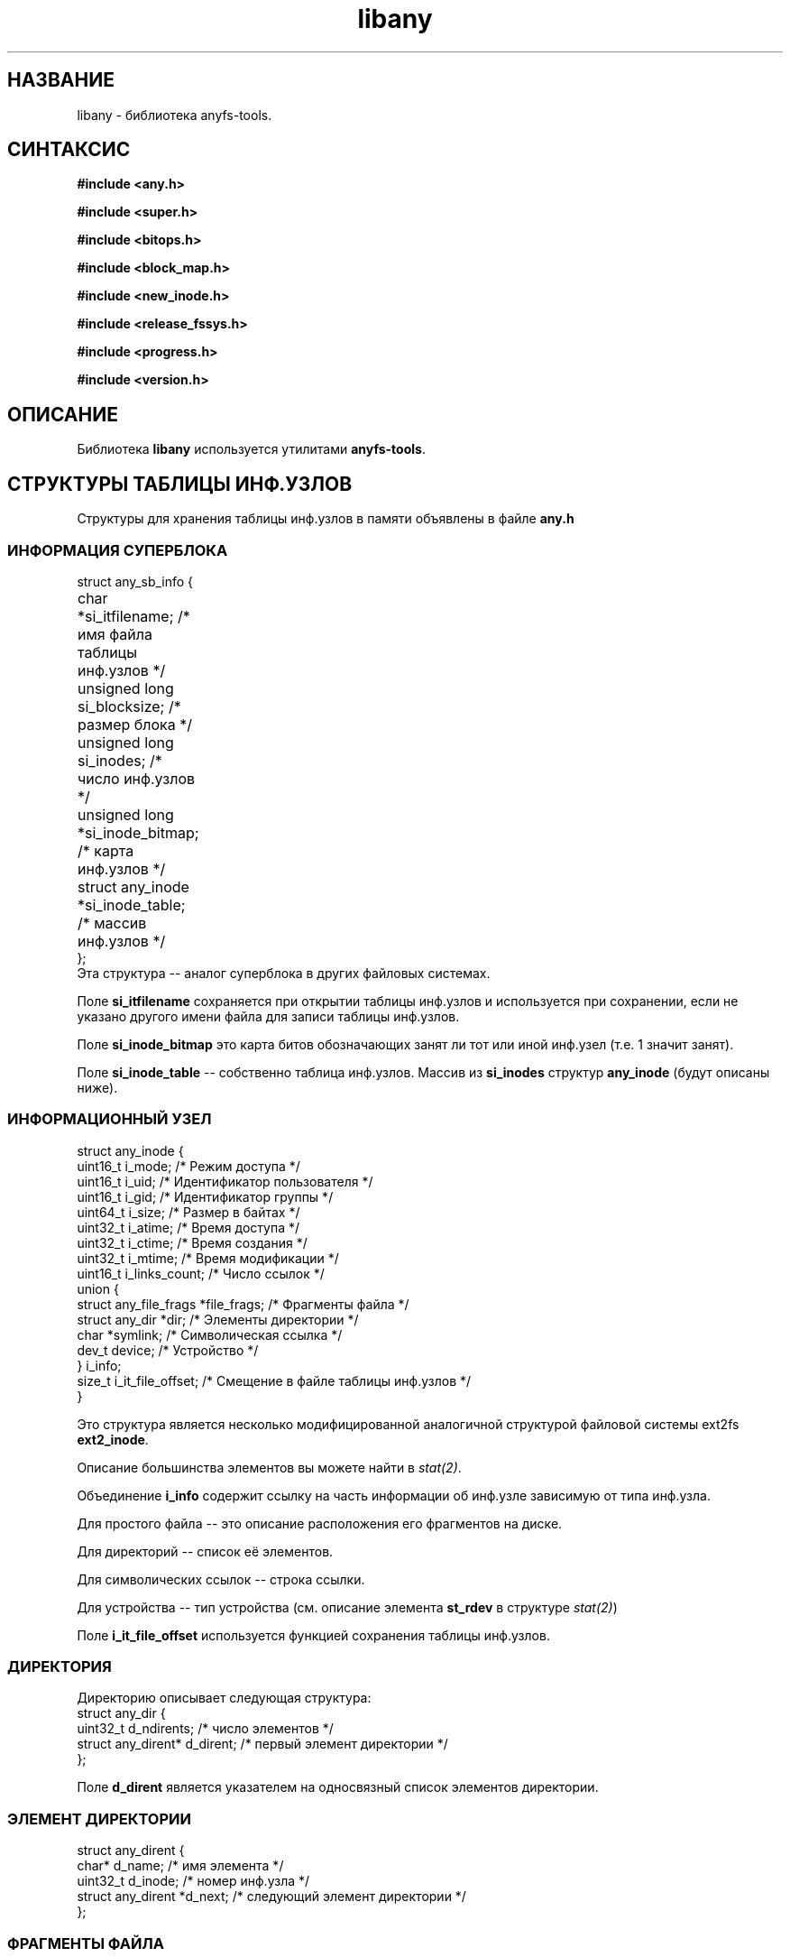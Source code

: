 .TH libany 3 "17 Dec 2006" "Version 0.84.11"
.SH "НАЗВАНИЕ"
libany \- библиотека anyfs-tools.

.SH "СИНТАКСИС"
.B #include <any.h>
.sp
.B #include <super.h>
.sp
.B #include <bitops.h>
.sp
.B #include <block_map.h>
.sp
.B #include <new_inode.h>
.sp
.B #include <release_fssys.h>
.sp
.B #include <progress.h>
.sp
.B #include <version.h>

.SH "ОПИСАНИЕ"
Библиотека 
.B libany 
используется утилитами
.BR anyfs-tools .

.SH "СТРУКТУРЫ ТАБЛИЦЫ ИНФ.УЗЛОВ"
Структуры для хранения таблицы инф.узлов в памяти объявлены в файле
.B any.h
.SS "ИНФОРМАЦИЯ СУПЕРБЛОКА"
.nf
struct any_sb_info {
	char *si_itfilename;               /* имя файла таблицы инф.узлов */
	unsigned long si_blocksize;        /* размер блока */
	unsigned long si_inodes;           /* число инф.узлов */
	unsigned long *si_inode_bitmap;    /* карта инф.узлов */
	struct any_inode *si_inode_table;  /* массив инф.узлов */
};
.fi
Эта структура -- аналог суперблока в других файловых системах.

Поле
.B si_itfilename
сохраняется при открытии таблицы инф.узлов и используется при сохранении, если \
не указано другого имени файла для записи таблицы инф.узлов.

Поле
.B si_inode_bitmap
это карта битов обозначающих занят ли тот или иной инф.узел
(т.е. 1 значит занят).

Поле
.BR si_inode_table " --"
собственно таблица инф.узлов. Массив из
.B si_inodes
структур
.B any_inode
(будут описаны ниже).

.SS "ИНФОРМАЦИОННЫЙ УЗЕЛ"
.nf
struct any_inode {
    uint16_t  i_mode;         /* Режим доступа */
    uint16_t  i_uid;          /* Идентификатор пользователя */
    uint16_t  i_gid;          /* Идентификатор группы */
    uint64_t  i_size;         /* Размер в байтах */
    uint32_t  i_atime;        /* Время доступа */
    uint32_t  i_ctime;        /* Время создания */
    uint32_t  i_mtime;        /* Время модификации */
    uint16_t  i_links_count;  /* Число ссылок */
    union {
        struct any_file_frags   *file_frags; /* Фрагменты файла */
        struct any_dir          *dir;        /* Элементы директории */
        char   *symlink;                     /* Символическая ссылка */
        dev_t  device;                       /* Устройство */
    } i_info;
    size_t    i_it_file_offset; /* Смещение в файле таблицы инф.узлов */
}
.fi

Это структура является несколько модифицированной аналогичной \
структурой файловой системы ext2fs
.BR ext2_inode .

Описание большинства элементов вы можете найти в
.IR stat(2) .

Объединение
.B i_info
содержит ссылку на часть информации об инф.узле зависимую от типа \
инф.узла.

Для простого файла -- это описание расположения его фрагментов на диске.

Для директорий -- список её элементов.

Для символических ссылок -- строка ссылки.

Для устройства -- тип устройства (см. описание элемента
.B st_rdev
в структуре
.IR stat(2) )

Поле
.B i_it_file_offset
используется функцией сохранения таблицы инф.узлов.

.SS "ДИРЕКТОРИЯ"
Директорию описывает следующая структура:
.nf
struct any_dir {
        uint32_t              d_ndirents; /* число элементов */
        struct any_dirent*    d_dirent;   /* первый элемент директории */
};
.fi

Поле
.B d_dirent
является указателем на односвязный список элементов директории.

.SS "ЭЛЕМЕНТ ДИРЕКТОРИИ"
.nf
struct any_dirent {
        char*               d_name;  /* имя элемента */
        uint32_t            d_inode; /* номер инф.узла */
        struct any_dirent   *d_next; /* следующий элемент директории */
};
.fi

.SS "ФРАГМЕНТЫ ФАЙЛА"
Для простого файла хранится информация о расположении его на диске \
в следующей структуре:
.nf
struct any_file_frags {
        uint32_t                   fr_nfrags; /* число фрагментов */
        struct any_file_fragment   *fr_frags; /* фрагменты */
};
.fi
Поле
.B fr_frags
является массивом из
.B fr_nfrags
элементов, описывающих каждый фрагмент файла.

.SS "ФРАГМЕНТ ФАЙЛА"
.nf
struct any_file_fragment {
        uint32_t    fr_start;     /* номер начального блока фрагмента */
        uint32_t    fr_length;    /* длина фрагмента в блоках */
};
.fi

Размер блока, используемый в этой структуре в качестве единицы измерения, \
определён в структуре
.BR any_sb_info .

Значение 0 элемента
.B fr_start
означает sparse-фрагмент (такой который не хранится на диске, но считается, \
что он заполнен нулями)

.SH "СОЗДАНИЕ/ЗАГРУЗКА/СОХРАНЕНИЕ ТАБЛИЦЫ ИНФ.УЗЛОВ"
Следующие функции объявлены в файле
.BR super.h .

.TP
.nf
.BI "int alloc_it(struct any_sb_info **" it ", unsigned long " "blocksize,"
.BI "        unsigned long " inodes ");"
.fi
Выделяет память для таблицы инф.узлов с размером блока
.B blocksize
и максимальным числом инф.узлов
.BR inodes , 
помещая указатель на структуру
.B any_sb_info
в
.BR *it .

Новая таблица инф.узлов заполняется нулями.

Возвращает 0 в случае успеха или -ENOMEM в случае не хватки памяти.

.TP
.BI "int realloc_it(struct any_sb_info *" it ", unsigned long " inodes ");"
Использует
.B realloc
чтобы изменить максимальное число элементов в таблице инф.узлов
.B it 
на
.BR inodes .

Имейте ввиду, что после этого вызова элементы 
.B si_inode_bitmap
и
.B si_inode_table
структуры
.B any_sb_info
таблицы инф.узлов могут изменить своё значение \
(т.е. таблица и карта инф.узлов могут изменить своё расположение \
в памяти) и любые указатели на инф.узлы вычисленные перед \
этим вызовом выражением вроде
.I (it->si_inode_table + ino)
или
.IR &(it->si_inode_table[ino]) .
потребуют обновления.

Возвращает 0 в случае успеха или выходит из программы со статусом ENOMEM.

.TP
.BI "int read_it(struct any_sb_info **" it ", char " itfilename "[]);"
Загружает таблицу инф.узлов из файла
.B itfilename
в память, помещая указатель на неё в
.BR *it .

Возвращает 0 в случае успеха или -ENOMEM, -ENAMETOOLONG, -EINVAL в случае \
ошибки. В случае ошибки ввода/вывода переменная errno будет \
хранить более точный код ошибки.

.TP
.BI "int write_it(struct any_sb_info *" it ", char " itfilename "[]);"
Сохраняет таблицу инф.узлов
.B it
в файл
.BR itfilename .

Если 
.B itfilename 
.IR "== NULL" ,
то берёт имя файла из поля
.BR it->si_itfilename .

Имейте ввиду, что этот вызов не освобождает память занимаемую \
таблицей инф.узлов (хотя вызов
.B read_it
выделяет память под загружаемую таблицу инф.узлов)

Возвращает 0 в случае успеха или 1 в случае ошибки. \
В случае ошибки ввода/вывода переменная errno будет \
хранить более точный код ошибки.

.TP
.BI "void free_it(struct any_sb_info *" info ");"
Освобождает память, занимаемую таблицей инф.узлов.

.SH "РАБОТА С КАРТАМИ БИТОВ"
Следующие функции объявлены в файле
.B bitops.h

.TP
.BI "int test_and_set_bit(unsigned int " nr ", unsigned long* " addr ");"
Устанавливает бит
.B nr
в карте битов
.BR addr .

Возвращает значение бита перед установкой.

.TP
.BI "set_bit(unsigned int " nr ", unsigned long* " addr ");"
Устанавливает бит
.B nr
в карте битов
.BR addr .

.TP
.BI "int test_and_clear_bit(unsigned int " nr ", unsigned long* " addr ");"
Очищает бит
.B nr
в карте битов
.BR addr .

Возвращает значение бита перед очищением.

.TP
.BI "clear_bit(unsigned int " nr ", unsigned long* " addr ");"
Очищает бит
.B nr
в карте битов
.BR addr .

.TP
.BI "int test_bit(unsigned int " nr ", unsigned long* " addr ");"
Возвращает значение бита 
.B nr
в карте бит
.BR addr .

.TP
.BI "int find_first_zero_bit(const unsigned long* " addr ", int " size ");"
Ищет первый нулевой бит в карте битов
.B addr 
размером
.BR size.

Возвращает номер найденного бита, или значение не меньшее
.B size
в случае неудачи.

.TP
.nf
.BI "int find_next_zero_bit(const unsigned long* " addr ", int " size ", "
.BI "        int " offset ");"
.fi
Ищет первый, начиная с бита
.BR offset ,
нулевой бит в карте битов
.B addr 
размером
.BR size.

Возвращает номер найденного бита, или значение не меньшее
.B size
в случае неудачи.

.SH "СОЗДАНИЕ КАРТЫ БЛОКОВ"
Следующие функции объявлены в файле
.B block_map.h

.TP
.nf
.BI "int fill_block_bitmap(struct any_sb_info *" info ", "
.BI "        unsigned long *" block_bitmap "," 
.BI "        any_blk_t " dev_size ");"
.fi
Заполняет карту блоков, помечая блоки занятые простыми файлами, \
в соответствии с информацией из таблицы инф.узлов
.B info
для устройства размером
.BR dev_size .

Карта перед вызовом этой функции должна быть выделена \
в памяти и заполнена нулями.

Кроме прочих блоков функция помечает нулевой блок как системный.

Функция возвращает 0 в случае успеха или -1, если в таблице инф.узлов \
найдены файлы, разделяющие между собой информацию одних и тех же блоков.

Это значит, что в процессе своей работы функция не должна ни разу \
найти уже установленного бита в карте блоков (вероятно, помеченного ей же \
как используемый блок другим инф.узлом).

.SH "СОЗДАНИЕ ФАЙЛОВ В ANYFS"
Следующие функции объявлены в файле
.B new_inode.h

.TP
.nf
.BI "int any_new_inode(struct any_sb_info *" info ", int " mode ", void* " data ,
.BI "        uint32_t " dirino ", uint32_t *" newino ");"
.fi
Создаёт инф.узел в таблице инф.узлов
.B info
с режимом доступа (и типом)
.B mode 
в директории инф.узла
.BR dirino .

Номер нового инф.узла помещается в переменную
.BR *newino .

В случае создания устройства (специального файла), указатель
.B data
должен указывать на переменную типа
.B dev_t
содержащей тип устройства.

Возвращает ноль в случае успеха. Завершает работу программы при
не хватке памяти.

.TP
.nf
.BI "int getpathino(char *" path ", uint32_t " root ", struct any_sb_info* " info ", 
.BI "        uint32_t *" ino ");"
.fi
Ищет элемент (директорию) с именем (путём)
.B path
считая корневым инф.узел (директорию)
.B root
в таблице инф.узлов
.BR info .

Помещает номер найденного инф.узла в переменную
.BR *ino .

Возвращает 0 в случае успеха, 1 -- в случае отсутствия жлемента с таким
именем, или -1, если инф.узел
.B root
не является директорией или является свободным инф.узлом.

.TP
.nf
.BI "int mkpathino(char *" path ", uint32_t " root ", struct any_sb_info* " info ", 
.BI "        uint32_t *" ino ");"
.fi
Тоже что
.BR getpathino() ,
но создаёт все директории пути в случае их отсутствия.

При этом в программе должна быть объявлена переменная
.IB mode_t " dir_umask;"
содержащая маску сбрасываемых бит доступа для создаваемых директорий.

.SH "ОСВОБОЖДЕНИЕ СИСТЕМНЫХ БЛОКОВ"
Следующие функции объявлены в файле
.B release_fssys.h

.TP
.nf
.BI "typedef int any_rwblk_t(unsigned long " from ", unsigned long " n ","
.BI "        char *" buffer ");"
.fi
Тип функции чтения/записи блока.

Функция этого типа должна считывать/записывать блоки начиная с
.B from
в количестве
.B n
штук в/из (заранее выделенного) буфера
.BR buffer .

Функция должна возвращать 0 в случае успеха, или отрицательное значение \
в случае ошибки ввода/вывода.

.TP
.BI "extern any_rwblk_t *" any_readblk ";"
Указатель на функцию чтения блока с устройства.

Присвойте этому указателю правильное значение перед вызовом
.BR any_release() .

.TP
.BI "extern any_rwblk_t *" any_writeblk ";"
Указатель на функцию записи блока на устройство.

Присвойте этому указателю правильное значение перед вызовом
.BR any_release() .

.TP
.BI "typedef int any_testblk_t(unsigned long " bitno ");"
Тип функции проверки занятости блока номер
.B bitno
устройства.

Функция этого типа должна возвращать 0, если проверяемый блок свободен.

.TP
.BI "extern any_testblk_t *" any_testblk ";"
Указатель на функцию проверки занятости блока устройства.

Эта функция должна возвращать 1, только, если блок устройства будет \
занят системной информацией.

Присвойте этому указателю правильное значение перед вызовом
.BR any_release() .

.TP
.BI "typedef unsigned long any_getblkcount_t();"
Тип функции для получения размера устройства в блоках.

.TP 
.BI "extern any_getblkcount_t *" any_getblkcount ";"
Указатель на функцию получения размера устройства.

Присвойте этому указателю правильное значение перед вызовом
.BR any_release() .

.TP
.nf
.BI "int any_release(struct any_sb_info *" info ", unsigned long *" block_bitmap "," 
.BI "        unsigned long " start ", unsigned long " length ");"
.fi
Освобождает
.B length
(в будущем) системных блоков ФС, начиная с блока
.BR start ,
от пользовательской информации, \
основываясь на информации из таблицы инф.узлов
.B info
и карте блоков (пользовательской информации)
.BR block_bitmap .

Функция будет использовать функции
.B any_readblk
и
.B any_writeblk
для чтения/записи с устройства, функцию
.B any_getblkcount
для получения размера устройства, а также функцию
.B any_testblk
для получения информации о расположении системных блоков на устройстве.

.TP
.nf
.BI "int any_release_sysinfo(struct any_sb_info *" info ","
.BI "        unsigned long *" block_bitmap ,
.BI "        any_rwblk_t *" readblk ,
.BI "        any_rwblk_t *" writeblk ,
.BI "        any_testblk_t *" testblk ,
.BI "        any_getblkcount_t *" getblkcount ");"
.fi
Освобождает 
.B все
(в будущем) системные блоки \
от пользовательской информации, \
основываясь на информации из таблицы инф.узлов
.B info
и карте блоков (пользовательской информации)
.BR block_bitmap .

Функция будет использовать функции
.B readblk
и
.B writeblk
для чтения/записи с устройства, функцию
.B getblkcount
для получения размера устройства, а также функцию
.B testblk
для получения информации о расположении системных блоков на устройстве.

.TP
.BI "int any_adddadd(struct any_sb_info *" info ");"
Функция добавляет во все директории таблицы инф.узлов
.B info
элементы "." и ".."

Эта функция используется в утилитах построения файловых систем
.BR build_e2fs " и " build_xfs ,
после освобождения блоков от системной информации. Именно поэтому
её объявление не было перенесено в другой файл.

.SH "СТРОКА ПРОГРЕССА"
Следующие функции объявлены в файле
.B progress.h

Эти функции были взяты из e2fsprogs и немного модифицированы.

.TP
.B struct progress_struct;
Структура для сохранения данных прогресса. Поля этой структуры \
используются функциями ниже, программисту использующему эти функции \
нет нужды исправлять их самостоятельно

.TP
.nf
.BI "void progress_init(struct progress_struct *" progress ,
.BI "        const char *" label ", uint32_t " max ");"
.fi
Инициализация строки прогресса
.B progress
с именем (пояснением действий программы для пользователя)
.B label
и максимальным значением
.BR max .

Максимальное значение установленное в ноль будет означать что \
число обрабатываемых единиц (блоков, файлов и т.п.) не известно \
(возможно эта строка прогресса будет отображать подсчёт этих элементов), \
в этом случае строка прогресса будет выглядеть не как
.br
<пояснение>: <номер обрабатываемого элемента>/<всего элементов>

а без указания максимального числа элементов:
.br
<пояснение>: <номер обрабатываемого элемента>

Эта возможность используется в
.B build_it 
для файловых систем которые не выдают правильное значение числа используемых \
инф.узлов (например, VFAT).

.TP
.BI "void progress_update(struct progress_struct *" progress \
                 ", uint32_t " val ");"
Обновление строки прогресса
.B progress
до значения
.BR val .

Эта функция возвращает курсор и записывает новое значение прогресса.

.TP
.BI "void progress_close(struct progress_struct *" progress ");"
Закрытие строки прогресса
.BR progress .

.SH "ВЕРСИЯ ANYFS-TOOLS"
Файл
.B version.h
имеет объявление двух макросов:

.TP
.B ANYFSTOOLS_VERSION
Строка обозначающая версию пакета anyfs-tools.

.TP
.B ANYFSTOOLS_DATE
Строка обозначающая дату релиза данной версии пакета anyfs-tools.

.SH "АВТОР"
Николай Кривченков aka unDEFER <undefer@gmail.com>

.SH "СООБЩЕНИЯ ОБ ОШИБКАХ"
Сообщения о любых проблемах с применением пакета
.B anyfs-tools
направляйте по адресу:
undefer@gmail.com

.SH "ДОСТУПНОСТЬ"
последнюю версию пакета вы можете получить на сайте проекта: \
http://anyfs-tools.sourceforge.net

.SH "СМ. ТАКЖЕ"
.BR anyfs-tools(8),
.BR build_it(8),
.BR anysurrect(8),
.BR stat(2)
